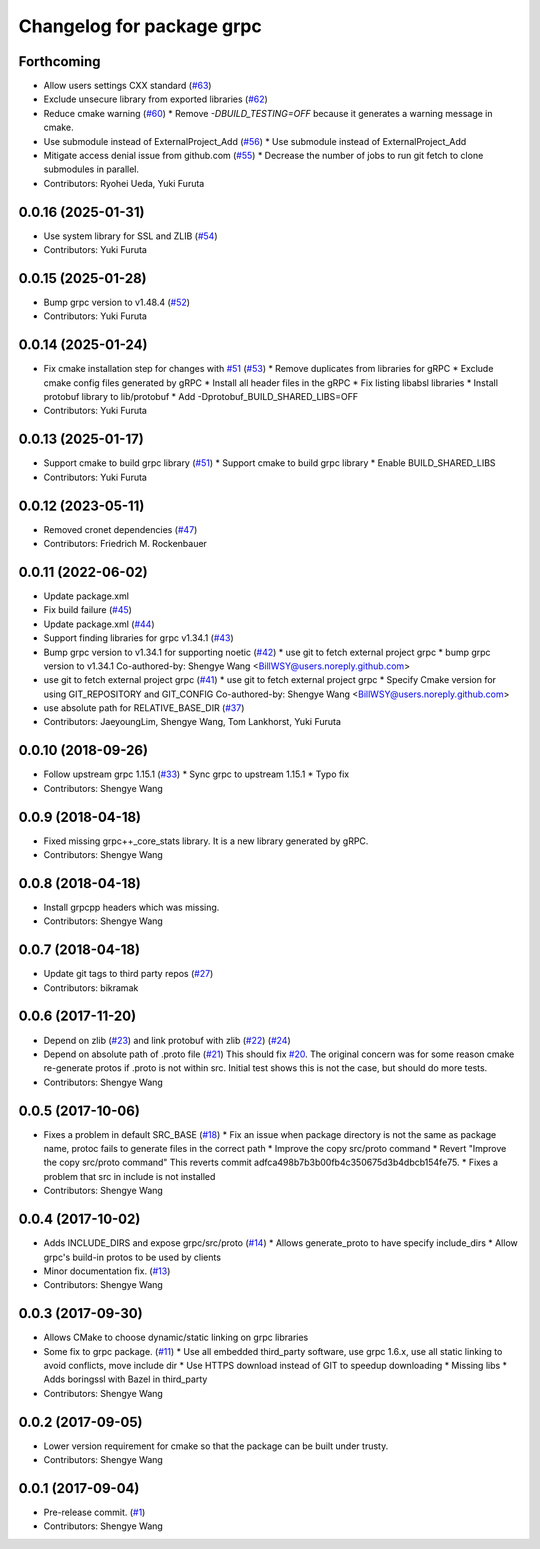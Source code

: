 ^^^^^^^^^^^^^^^^^^^^^^^^^^
Changelog for package grpc
^^^^^^^^^^^^^^^^^^^^^^^^^^

Forthcoming
-----------
* Allow users settings CXX standard (`#63 <https://github.com/CogRob/catkin_grpc/issues/63>`_)
* Exclude unsecure library from exported libraries (`#62 <https://github.com/CogRob/catkin_grpc/issues/62>`_)
* Reduce cmake warning (`#60 <https://github.com/CogRob/catkin_grpc/issues/60>`_)
  * Remove `-DBUILD_TESTING=OFF` because it generates a warning message
  in cmake.
* Use submodule instead of ExternalProject_Add (`#56 <https://github.com/CogRob/catkin_grpc/issues/56>`_)
  * Use submodule instead of ExternalProject_Add
* Mitigate access denial issue from github.com (`#55 <https://github.com/CogRob/catkin_grpc/issues/55>`_)
  * Decrease the number of jobs to run git fetch to
  clone submodules in parallel.
* Contributors: Ryohei Ueda, Yuki Furuta

0.0.16 (2025-01-31)
-------------------
* Use system library for SSL and ZLIB (`#54 <https://github.com/CogRob/catkin_grpc/issues/54>`_)
* Contributors: Yuki Furuta

0.0.15 (2025-01-28)
-------------------
* Bump grpc version to v1.48.4 (`#52 <https://github.com/CogRob/catkin_grpc/issues/52>`_)
* Contributors: Yuki Furuta

0.0.14 (2025-01-24)
-------------------
* Fix cmake installation step for changes with `#51 <https://github.com/CogRob/catkin_grpc/issues/51>`_ (`#53 <https://github.com/CogRob/catkin_grpc/issues/53>`_)
  * Remove duplicates from libraries for gRPC
  * Exclude cmake config files generated by gRPC
  * Install all header files in the gRPC
  * Fix listing libabsl libraries
  * Install protobuf library to lib/protobuf
  * Add -Dprotobuf_BUILD_SHARED_LIBS=OFF
* Contributors: Yuki Furuta

0.0.13 (2025-01-17)
-------------------
* Support cmake to build grpc library (`#51 <https://github.com/CogRob/catkin_grpc/issues/51>`_)
  * Support cmake to build grpc library
  * Enable BUILD_SHARED_LIBS
* Contributors: Yuki Furuta

0.0.12 (2023-05-11)
-------------------
* Removed cronet dependencies (`#47 <https://github.com/CogRob/catkin_grpc/issues/47>`_)
* Contributors: Friedrich M. Rockenbauer

0.0.11 (2022-06-02)
-------------------
* Update package.xml
* Fix build failure (`#45 <https://github.com/CogRob/catkin_grpc/issues/45>`_)
* Update package.xml (`#44 <https://github.com/CogRob/catkin_grpc/issues/44>`_)
* Support finding libraries for grpc v1.34.1 (`#43 <https://github.com/CogRob/catkin_grpc/issues/43>`_)
* Bump grpc version to v1.34.1 for supporting noetic (`#42 <https://github.com/CogRob/catkin_grpc/issues/42>`_)
  * use git to fetch external project grpc
  * bump grpc version to v1.34.1
  Co-authored-by: Shengye Wang <BillWSY@users.noreply.github.com>
* use git to fetch external project grpc (`#41 <https://github.com/CogRob/catkin_grpc/issues/41>`_)
  * use git to fetch external project grpc
  * Specify Cmake version for using GIT_REPOSITORY and GIT_CONFIG
  Co-authored-by: Shengye Wang <BillWSY@users.noreply.github.com>
* use absolute path for RELATIVE_BASE_DIR (`#37 <https://github.com/CogRob/catkin_grpc/issues/37>`_)
* Contributors: JaeyoungLim, Shengye Wang, Tom Lankhorst, Yuki Furuta

0.0.10 (2018-09-26)
-------------------
* Follow upstream grpc 1.15.1 (`#33 <https://github.com/CogRob/catkin_grpc/issues/33>`_)
  * Sync grpc to upstream 1.15.1
  * Typo fix
* Contributors: Shengye Wang

0.0.9 (2018-04-18)
------------------
* Fixed missing grpc++_core_stats library. It is a new library generated by gRPC.
* Contributors: Shengye Wang

0.0.8 (2018-04-18)
------------------
* Install grpcpp headers which was missing.
* Contributors: Shengye Wang

0.0.7 (2018-04-18)
------------------
* Update git tags to third party repos (`#27 <https://github.com/CogRob/catkin_grpc/issues/27>`_)
* Contributors: bikramak

0.0.6 (2017-11-20)
------------------
* Depend on zlib (`#23 <https://github.com/CogRob/catkin_grpc/issues/23>`_) and link protobuf with zlib (`#22 <https://github.com/CogRob/catkin_grpc/issues/22>`_) (`#24 <https://github.com/CogRob/catkin_grpc/issues/24>`_)
* Depend on absolute path of .proto file (`#21 <https://github.com/CogRob/catkin_grpc/issues/21>`_)
  This should fix `#20 <https://github.com/CogRob/catkin_grpc/issues/20>`_. The original concern was for some reason cmake re-generate protos if .proto is not within src. Initial test shows this is not the case, but should do more tests.
* Contributors: Shengye Wang

0.0.5 (2017-10-06)
------------------
* Fixes a problem in default SRC_BASE (`#18 <https://github.com/CogRob/catkin_grpc/issues/18>`_)
  * Fix an issue when package directory is not the same as package name, protoc fails to generate files in the correct path
  * Improve the copy src/proto command
  * Revert "Improve the copy src/proto command"
  This reverts commit adfca498b7b3b00fb4c350675d3b4dbcb154fe75.
  * Fixes a problem that src in include is not installed
* Contributors: Shengye Wang

0.0.4 (2017-10-02)
------------------
* Adds INCLUDE_DIRS and expose grpc/src/proto (`#14 <https://github.com/CogRob/catkin_grpc/issues/14>`_)
  * Allows generate_proto to have specify include_dirs
  * Allow grpc's build-in protos to be used by clients
* Minor documentation fix. (`#13 <https://github.com/CogRob/catkin_grpc/issues/13>`_)
* Contributors: Shengye Wang

0.0.3 (2017-09-30)
------------------
* Allows CMake to choose dynamic/static linking on grpc libraries
* Some fix to grpc package. (`#11 <https://github.com/CogRob/catkin_grpc/issues/11>`_)
  * Use all embedded third_party software, use grpc 1.6.x, use all static linking to avoid conflicts, move include dir
  * Use HTTPS download instead of GIT to speedup downloading
  * Missing libs
  * Adds boringssl with Bazel in third_party
* Contributors: Shengye Wang

0.0.2 (2017-09-05)
------------------
* Lower version requirement for cmake so that the package can be built under
  trusty.
* Contributors: Shengye Wang

0.0.1 (2017-09-04)
------------------
* Pre-release commit. (`#1 <https://github.com/CogRob/catkin_grpc/issues/1>`_)
* Contributors: Shengye Wang
